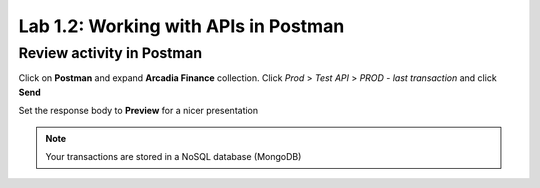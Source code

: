 Lab 1.2: Working with APIs in Postman 
=====================================


Review activity in Postman
~~~~~~~~~~~~~~~~~~~~~~~~~~
Click on **Postman** and expand **Arcadia Finance** collection.
Click *Prod* > *Test API* > *PROD - last transaction* and click **Send**

Set the response body to **Preview** for a nicer presentation

.. image:: images/postman-lasttransaction.png

.. note:: Your transactions are stored in a NoSQL database (MongoDB)




